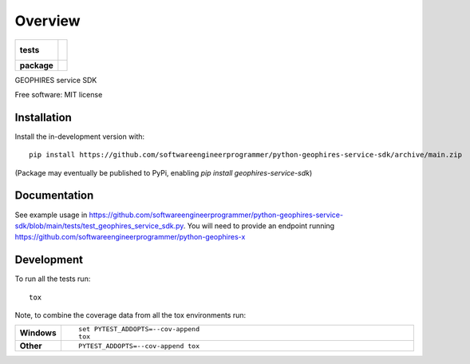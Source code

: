 ========
Overview
========

.. start-badges

.. list-table::
    :stub-columns: 1

    * - tests
      - |
        |
    * - package
      - | |version| |wheel| |supported-versions| |supported-implementations|
        | |commits-since|

.. |version| image:: https://img.shields.io/pypi/v/geophires-service-sdk.svg
    :alt: PyPI Package latest release
    :target: https://pypi.org/project/geophires-service-sdk

.. |wheel| image:: https://img.shields.io/pypi/wheel/geophires-service-sdk.svg
    :alt: PyPI Wheel
    :target: https://pypi.org/project/geophires-service-sdk

.. |supported-versions| image:: https://img.shields.io/pypi/pyversions/geophires-service-sdk.svg
    :alt: Supported versions
    :target: https://pypi.org/project/geophires-service-sdk

.. |supported-implementations| image:: https://img.shields.io/pypi/implementation/geophires-service-sdk.svg
    :alt: Supported implementations
    :target: https://pypi.org/project/geophires-service-sdk

.. |commits-since| image:: https://img.shields.io/github/commits-since/softwareengineerprogrammer/python-geophires-service-sdk/v0.1.0.svg
    :alt: Commits since latest release
    :target: https://github.com/softwareengineerprogrammer/python-geophires-service-sdk/compare/v0.1.0...main



.. end-badges

GEOPHIRES service SDK

Free software: MIT license

Installation
============

::

Install the in-development version with::

    pip install https://github.com/softwareengineerprogrammer/python-geophires-service-sdk/archive/main.zip

(Package may eventually be published to PyPi, enabling `pip install geophires-service-sdk`)

Documentation
=============


See example usage in https://github.com/softwareengineerprogrammer/python-geophires-service-sdk/blob/main/tests/test_geophires_service_sdk.py.
You will need to provide an endpoint running https://github.com/softwareengineerprogrammer/python-geophires-x


Development
===========

To run all the tests run::

    tox

Note, to combine the coverage data from all the tox environments run:

.. list-table::
    :widths: 10 90
    :stub-columns: 1

    - - Windows
      - ::

            set PYTEST_ADDOPTS=--cov-append
            tox

    - - Other
      - ::

            PYTEST_ADDOPTS=--cov-append tox
